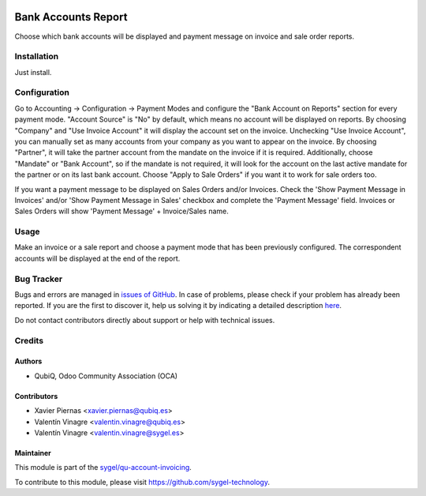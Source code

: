 .. image:: https://img.shields.io/badge/licence-AGPL--3-blue.svg
	:target: http://www.gnu.org/licenses/agpl
	:alt: License: AGPL-3

====================
Bank Accounts Report
====================

Choose which bank accounts will be displayed and payment message on invoice and sale order reports.


Installation
============

Just install.


Configuration
=============

Go to Accounting -> Configuration -> Payment Modes and configure the "Bank Account on Reports" section for every payment mode. "Account Source" is "No" by default, which means no account will be displayed on reports. By choosing "Company" and "Use Invoice Account" it will display the account set on the invoice. Unchecking "Use Invoice Account", you can manually set as many accounts from your company as you want to appear on the invoice. By choosing  "Partner", it will take the partner account from the mandate on the invoice if it is required. Additionally, choose "Mandate" or "Bank Account", so if the mandate is not required, it will look for the account on the last active mandate for the partner or on its last bank account. Choose "Apply to Sale Orders" if you want it to work for sale orders too.

If you want a payment message to be displayed on Sales Orders and/or Invoices. Check the 'Show Payment Message in Invoices' and/or 'Show Payment Message in Sales' checkbox and complete the 'Payment Message' field.
Invoices or Sales Orders will show 'Payment Message' + Invoice/Sales name.


Usage
=====

Make an invoice or a sale report and choose a payment mode that has been previously configured. The correspondent accounts will be displayed at the end of the report.


Bug Tracker
===========

Bugs and errors are managed in `issues of GitHub <https://github.com/sygel-technology/sy-account-invoicing/issues>`_.
In case of problems, please check if your problem has already been
reported. If you are the first to discover it, help us solving it by indicating
a detailed description `here <https://github.com/sygel-technology/sy-account-invoicing/issues/new>`_.

Do not contact contributors directly about support or help with technical issues.


Credits
=======

Authors
~~~~~~~

* QubiQ, Odoo Community Association (OCA)


Contributors
~~~~~~~~~~~~

* Xavier Piernas <xavier.piernas@qubiq.es>
* Valentín Vinagre <valentin.vinagre@qubiq.es>
* Valentín Vinagre <valentin.vinagre@sygel.es>


Maintainer
~~~~~~~~~~

This module is part of the `sygel/qu-account-invoicing <https://github.com/sygel-technology/sy-account-invoicing>`_.

To contribute to this module, please visit https://github.com/sygel-technology.
